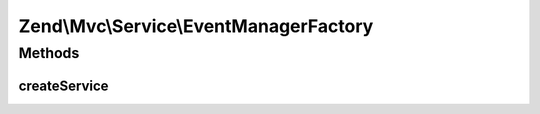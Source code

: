 .. Mvc/Service/EventManagerFactory.php generated using docpx on 01/30/13 03:32am


Zend\\Mvc\\Service\\EventManagerFactory
=======================================

Methods
+++++++

createService
-------------

.. function:: createService()


    Create an EventManager instance
    
    Creates a new EventManager instance, seeding it with a shared instance
    of SharedEventManager.

    :param ServiceLocatorInterface: 

    :rtype: EventManager 



